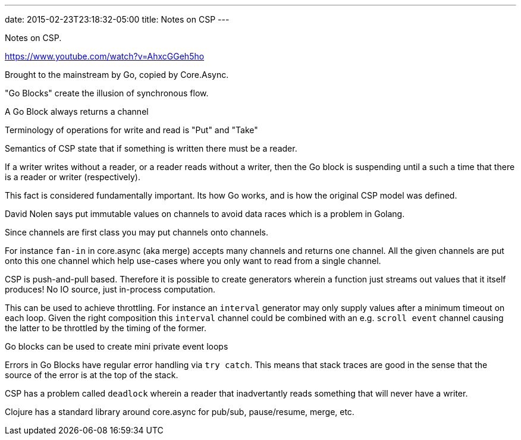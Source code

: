 ---
date: 2015-02-23T23:18:32-05:00
title: Notes on CSP
---



Notes on CSP.

https://www.youtube.com/watch?v=AhxcGGeh5ho

Brought to the mainstream by Go, copied by Core.Async.

"Go Blocks" create the illusion of synchronous flow.

A Go Block always returns a channel

Terminology of operations for write and read is "Put" and "Take"

Semantics of CSP state that if something is written there must be a reader.

If a writer writes without a reader, or a reader reads without a writer, then the Go block is suspending until a such a time that there is a reader or writer (respectively).

This fact is considered fundamentally important. Its how Go works, and is how the original CSP model was defined.

David Nolen says put immutable values on channels to avoid data races which is a problem in Golang.

Since channels are first class you may put channels onto channels.

For instance `fan-in` in core.async (aka merge) accepts many channels and returns one channel. All the given channels are put onto this one channel which help use-cases where you only want to read from a single channel.

CSP is push-and-pull based. Therefore it is possible to create generators wherein a function just streams out values that it itself produces! No IO source, just in-process computation.

This can be used to achieve throttling. For instance an `interval` generator may only supply values after a minimum timeout on each loop. Given the right composition this `interval` channel could be combined with an e.g. `scroll event` channel causing the latter to be throttled by the timing of the former.


Go blocks can be used to create mini private event loops


Errors in Go Blocks have regular error handling via `try catch`. This means that stack traces are good in the sense that the source of the error is at the top of the stack.

CSP has a problem called `deadlock` wherein a reader that inadvertantly reads something that will never have a writer.

Clojure has a standard library around core.async for pub/sub, pause/resume, merge, etc.
